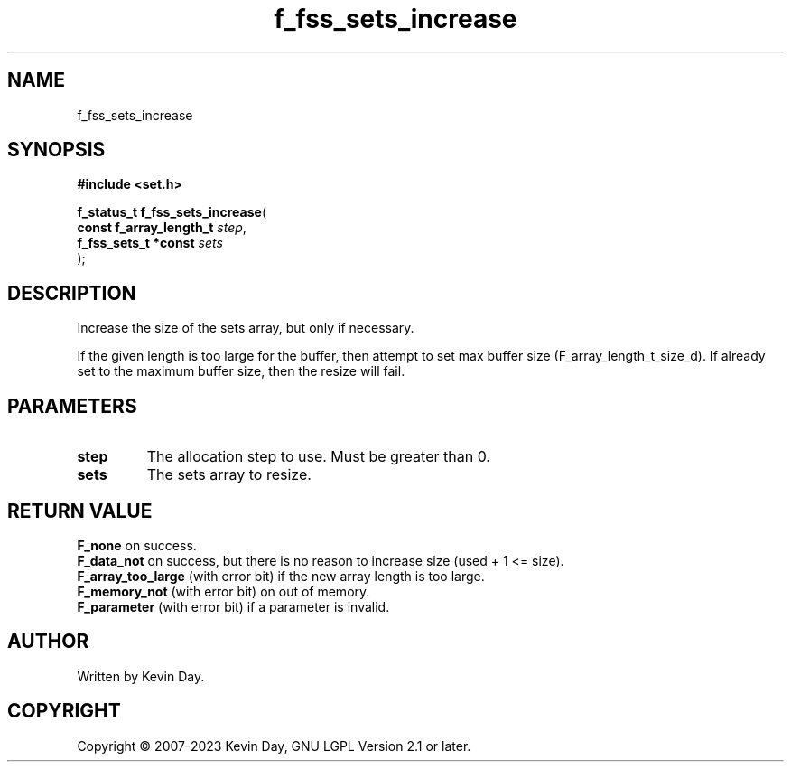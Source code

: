 .TH f_fss_sets_increase "3" "July 2023" "FLL - Featureless Linux Library 0.6.6" "Library Functions"
.SH "NAME"
f_fss_sets_increase
.SH SYNOPSIS
.nf
.B #include <set.h>
.sp
\fBf_status_t f_fss_sets_increase\fP(
    \fBconst f_array_length_t \fP\fIstep\fP,
    \fBf_fss_sets_t *const    \fP\fIsets\fP
);
.fi
.SH DESCRIPTION
.PP
Increase the size of the sets array, but only if necessary.
.PP
If the given length is too large for the buffer, then attempt to set max buffer size (F_array_length_t_size_d). If already set to the maximum buffer size, then the resize will fail.
.SH PARAMETERS
.TP
.B step
The allocation step to use. Must be greater than 0.

.TP
.B sets
The sets array to resize.

.SH RETURN VALUE
.PP
\fBF_none\fP on success.
.br
\fBF_data_not\fP on success, but there is no reason to increase size (used + 1 <= size).
.br
\fBF_array_too_large\fP (with error bit) if the new array length is too large.
.br
\fBF_memory_not\fP (with error bit) on out of memory.
.br
\fBF_parameter\fP (with error bit) if a parameter is invalid.
.SH AUTHOR
Written by Kevin Day.
.SH COPYRIGHT
.PP
Copyright \(co 2007-2023 Kevin Day, GNU LGPL Version 2.1 or later.
